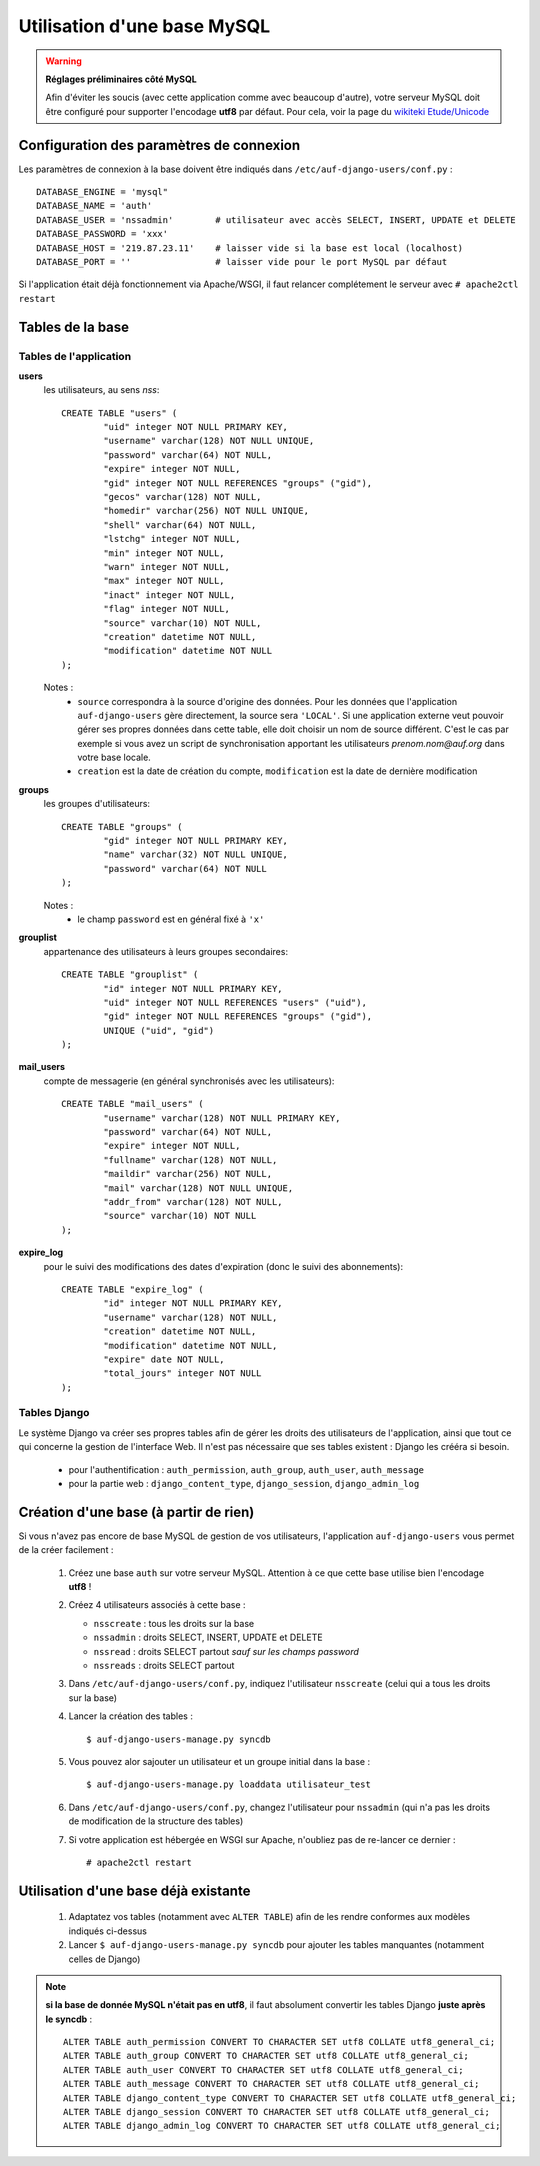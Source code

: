 Utilisation d'une base MySQL
============================

.. Warning:: **Réglages préliminaires côté MySQL**

   Afin d'éviter les soucis (avec cette application comme avec beaucoup
   d'autre), votre serveur MySQL doit être configuré pour supporter l'encodage
   **utf8** par défaut. Pour cela, voir la page du `wikiteki Etude/Unicode
   <http://wiki.auf.org/wikiteki/Etude/Unicode>`_

Configuration des paramètres de connexion
-----------------------------------------

Les paramètres de connexion à la base doivent être indiqués dans ``/etc/auf-django-users/conf.py`` : ::

  DATABASE_ENGINE = 'mysql"
  DATABASE_NAME = 'auth'
  DATABASE_USER = 'nssadmin'        # utilisateur avec accès SELECT, INSERT, UPDATE et DELETE
  DATABASE_PASSWORD = 'xxx'
  DATABASE_HOST = '219.87.23.11'    # laisser vide si la base est local (localhost)
  DATABASE_PORT = ''                # laisser vide pour le port MySQL par défaut

Si l'application était déjà fonctionnement via Apache/WSGI, il faut relancer
complétement le serveur avec ``# apache2ctl restart``

Tables de la base
-----------------

Tables de l'application
```````````````````````
**users**
  les utilisateurs, au sens *nss*::

    CREATE TABLE "users" (
            "uid" integer NOT NULL PRIMARY KEY,
            "username" varchar(128) NOT NULL UNIQUE,
            "password" varchar(64) NOT NULL,
            "expire" integer NOT NULL,
            "gid" integer NOT NULL REFERENCES "groups" ("gid"),
            "gecos" varchar(128) NOT NULL,
            "homedir" varchar(256) NOT NULL UNIQUE,
            "shell" varchar(64) NOT NULL,
            "lstchg" integer NOT NULL,
            "min" integer NOT NULL,
            "warn" integer NOT NULL,
            "max" integer NOT NULL,
            "inact" integer NOT NULL,
            "flag" integer NOT NULL,
            "source" varchar(10) NOT NULL,
            "creation" datetime NOT NULL,
            "modification" datetime NOT NULL
    );

  Notes :
   * ``source`` correspondra à la source d'origine des données. Pour les
     données que l'application ``auf-django-users`` gère directement, la source sera
     ``'LOCAL'``. Si une application externe veut pouvoir gérer ses propres données
     dans cette table, elle doit choisir un nom de source différent. C'est le cas
     par exemple si vous avez un script de synchronisation apportant les
     utilisateurs *prenom.nom@auf.org* dans votre base locale.  
   * ``creation`` est la date de création du compte, ``modification`` est la date de dernière
     modification

**groups**
  les groupes d'utilisateurs::

    CREATE TABLE "groups" (
            "gid" integer NOT NULL PRIMARY KEY,
            "name" varchar(32) NOT NULL UNIQUE,
            "password" varchar(64) NOT NULL
    );

  Notes :
   * le champ ``password`` est en général fixé à ``'x'``

**grouplist**
  appartenance des utilisateurs à leurs groupes secondaires::

    CREATE TABLE "grouplist" (
            "id" integer NOT NULL PRIMARY KEY,
            "uid" integer NOT NULL REFERENCES "users" ("uid"),
            "gid" integer NOT NULL REFERENCES "groups" ("gid"),
            UNIQUE ("uid", "gid")
    );

**mail_users**
  compte de messagerie (en général synchronisés avec les utilisateurs)::

    CREATE TABLE "mail_users" (
            "username" varchar(128) NOT NULL PRIMARY KEY,
            "password" varchar(64) NOT NULL,
            "expire" integer NOT NULL,
            "fullname" varchar(128) NOT NULL,
            "maildir" varchar(256) NOT NULL,
            "mail" varchar(128) NOT NULL UNIQUE,
            "addr_from" varchar(128) NOT NULL,
            "source" varchar(10) NOT NULL
    );

**expire_log**
  pour le suivi des modifications des dates d'expiration (donc le suivi des abonnements)::

    CREATE TABLE "expire_log" (
            "id" integer NOT NULL PRIMARY KEY,
            "username" varchar(128) NOT NULL,
            "creation" datetime NOT NULL,
            "modification" datetime NOT NULL,
            "expire" date NOT NULL,
            "total_jours" integer NOT NULL
    );
  

Tables Django
`````````````

Le système Django va créer ses propres tables afin de gérer les droits des
utilisateurs de l'application, ainsi que tout ce qui concerne la gestion de
l'interface Web. Il n'est pas nécessaire que ses tables existent : Django les
crééra si besoin. 

 * pour l'authentification : ``auth_permission``, ``auth_group``, ``auth_user``, ``auth_message``
 * pour la partie web : ``django_content_type``, ``django_session``, ``django_admin_log``


Création d'une base (à partir de rien)
--------------------------------------

Si vous n'avez pas encore de base MySQL de gestion de vos utilisateurs, l'application ``auf-django-users`` vous permet de la créer facilement :

 #. Créez une base ``auth`` sur votre serveur MySQL. Attention à ce que cette base utilise bien l'encodage **utf8** !

    .. TODO ajouter la commande complete ici

 #. Créez 4 utilisateurs associés à cette base :

    - ``nsscreate`` : tous les droits sur la base
    - ``nssadmin`` : droits SELECT, INSERT, UPDATE et DELETE
    - ``nssread`` : droits SELECT partout *sauf sur les champs password*
    - ``nssreads`` : droits SELECT partout

    .. TODO ajoute les commandes correspondantes

 #. Dans ``/etc/auf-django-users/conf.py``, indiquez l'utilisateur ``nsscreate`` (celui qui a tous les droits sur la base)

 #. Lancer la création des tables : ::
    
    $ auf-django-users-manage.py syncdb

 #. Vous pouvez alor sajouter un utilisateur et un groupe initial dans la base : ::

    $ auf-django-users-manage.py loaddata utilisateur_test

 #. Dans ``/etc/auf-django-users/conf.py``, changez l'utilisateur pour
    ``nssadmin`` (qui n'a pas les droits de modification de la structure des
    tables)

 #. Si votre application est hébergée en WSGI sur Apache, n'oubliez pas de re-lancer ce dernier : ::

    # apache2ctl restart


Utilisation d'une base déjà existante
-------------------------------------

 #. Adaptatez vos tables (notamment avec ``ALTER TABLE``) afin de les rendre conformes aux modèles indiqués ci-dessus

 #. Lancer ``$ auf-django-users-manage.py syncdb`` pour ajouter les tables manquantes (notamment celles de Django)

.. Note:: **si la base de donnée MySQL n'était pas en utf8**, il faut absolument
   convertir les tables Django **juste après le syncdb** : ::

     ALTER TABLE auth_permission CONVERT TO CHARACTER SET utf8 COLLATE utf8_general_ci;
     ALTER TABLE auth_group CONVERT TO CHARACTER SET utf8 COLLATE utf8_general_ci;
     ALTER TABLE auth_user CONVERT TO CHARACTER SET utf8 COLLATE utf8_general_ci;
     ALTER TABLE auth_message CONVERT TO CHARACTER SET utf8 COLLATE utf8_general_ci;
     ALTER TABLE django_content_type CONVERT TO CHARACTER SET utf8 COLLATE utf8_general_ci;
     ALTER TABLE django_session CONVERT TO CHARACTER SET utf8 COLLATE utf8_general_ci;
     ALTER TABLE django_admin_log CONVERT TO CHARACTER SET utf8 COLLATE utf8_general_ci;

